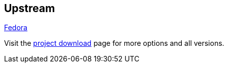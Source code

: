 :awestruct-layout: product-download

== Upstream

https://getfedora.org/[Fedora]

Visit the https://getfedora.org/[project download] page for more options and all versions.

